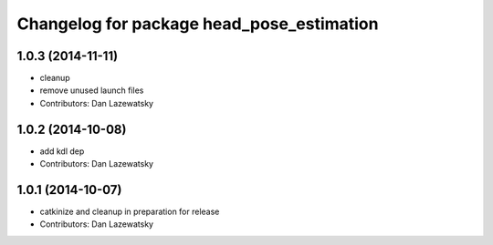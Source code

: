 ^^^^^^^^^^^^^^^^^^^^^^^^^^^^^^^^^^^^^^^^^^
Changelog for package head_pose_estimation
^^^^^^^^^^^^^^^^^^^^^^^^^^^^^^^^^^^^^^^^^^

1.0.3 (2014-11-11)
------------------
* cleanup
* remove unused launch files
* Contributors: Dan Lazewatsky

1.0.2 (2014-10-08)
------------------
* add kdl dep
* Contributors: Dan Lazewatsky

1.0.1 (2014-10-07)
------------------
* catkinize and cleanup in preparation for release
* Contributors: Dan Lazewatsky